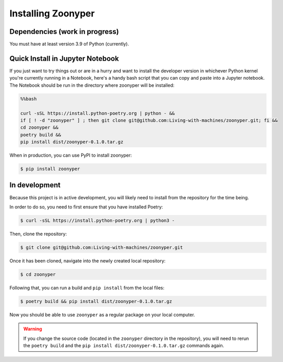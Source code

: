 Installing Zoonyper
#############################################################

=================================
Dependencies (work in progress)
=================================

You must have at least version 3.9 of Python (currently).

=================================
Quick Install in Jupyter Notebook
=================================

If you just want to try things out or are in a hurry and want to install the developer version in whichever Python kernel you're currently running in a Notebook, here's a handy bash script that you can copy and paste into a Jupyter notebook. The Notebook should be run in the directory where zoonyper will be installed:

.. code-block:: bash

    %%bash
    
    curl -sSL https://install.python-poetry.org | python - &&
    if [ ! -d "zoonyper" ] ; then git clone git@github.com:Living-with-machines/zoonyper.git; fi &&
    cd zoonyper &&
    poetry build &&
    pip install dist/zoonyper-0.1.0.tar.gz


When in production, you can use PyPI to install zoonyper:

.. code-block:: bash

    $ pip install zoonyper

=================================
In development
=================================

Because this project is in active development, you will likely need to install from the repository for the time being.

In order to do so, you need to first ensure that you have installed Poetry:

.. code-block:: bash

    $ curl -sSL https://install.python-poetry.org | python3 -

Then, clone the repository:

.. code-block:: bash

    $ git clone git@github.com:Living-with-machines/zoonyper.git

Once it has been cloned, navigate into the newly created local repository:

.. code-block:: bash

    $ cd zoonyper

Following that, you can run a build and ``pip install`` from the local files:

.. code-block:: bash

    $ poetry build && pip install dist/zoonyper-0.1.0.tar.gz

Now you should be able to use ``zoonyper`` as a regular package on your local computer.

.. warning::

    If you change the source code (located in the ``zoonyper`` directory in the repository), you will need to rerun the ``poetry build`` and the ``pip install dist/zoonyper-0.1.0.tar.gz`` commands again.
